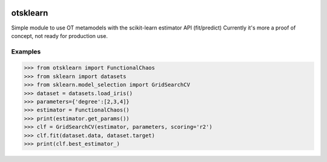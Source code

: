 .. image:: https://travis-ci.org/openturns/otsklearn.svg?branch=master
    :target: https://travis-ci.org/openturns/otsklearn

otsklearn
=========

Simple module to use OT metamodels with the scikit-learn estimator API (fit/predict)
Currently it's more a proof of concept, not ready for production use.

Examples
--------
>>> from otsklearn import FunctionalChaos
>>> from sklearn import datasets
>>> from sklearn.model_selection import GridSearchCV
>>> dataset = datasets.load_iris()
>>> parameters={'degree':[2,3,4]}
>>> estimator = FunctionalChaos()
>>> print(estimator.get_params())
>>> clf = GridSearchCV(estimator, parameters, scoring='r2')
>>> clf.fit(dataset.data, dataset.target)
>>> print(clf.best_estimator_)

